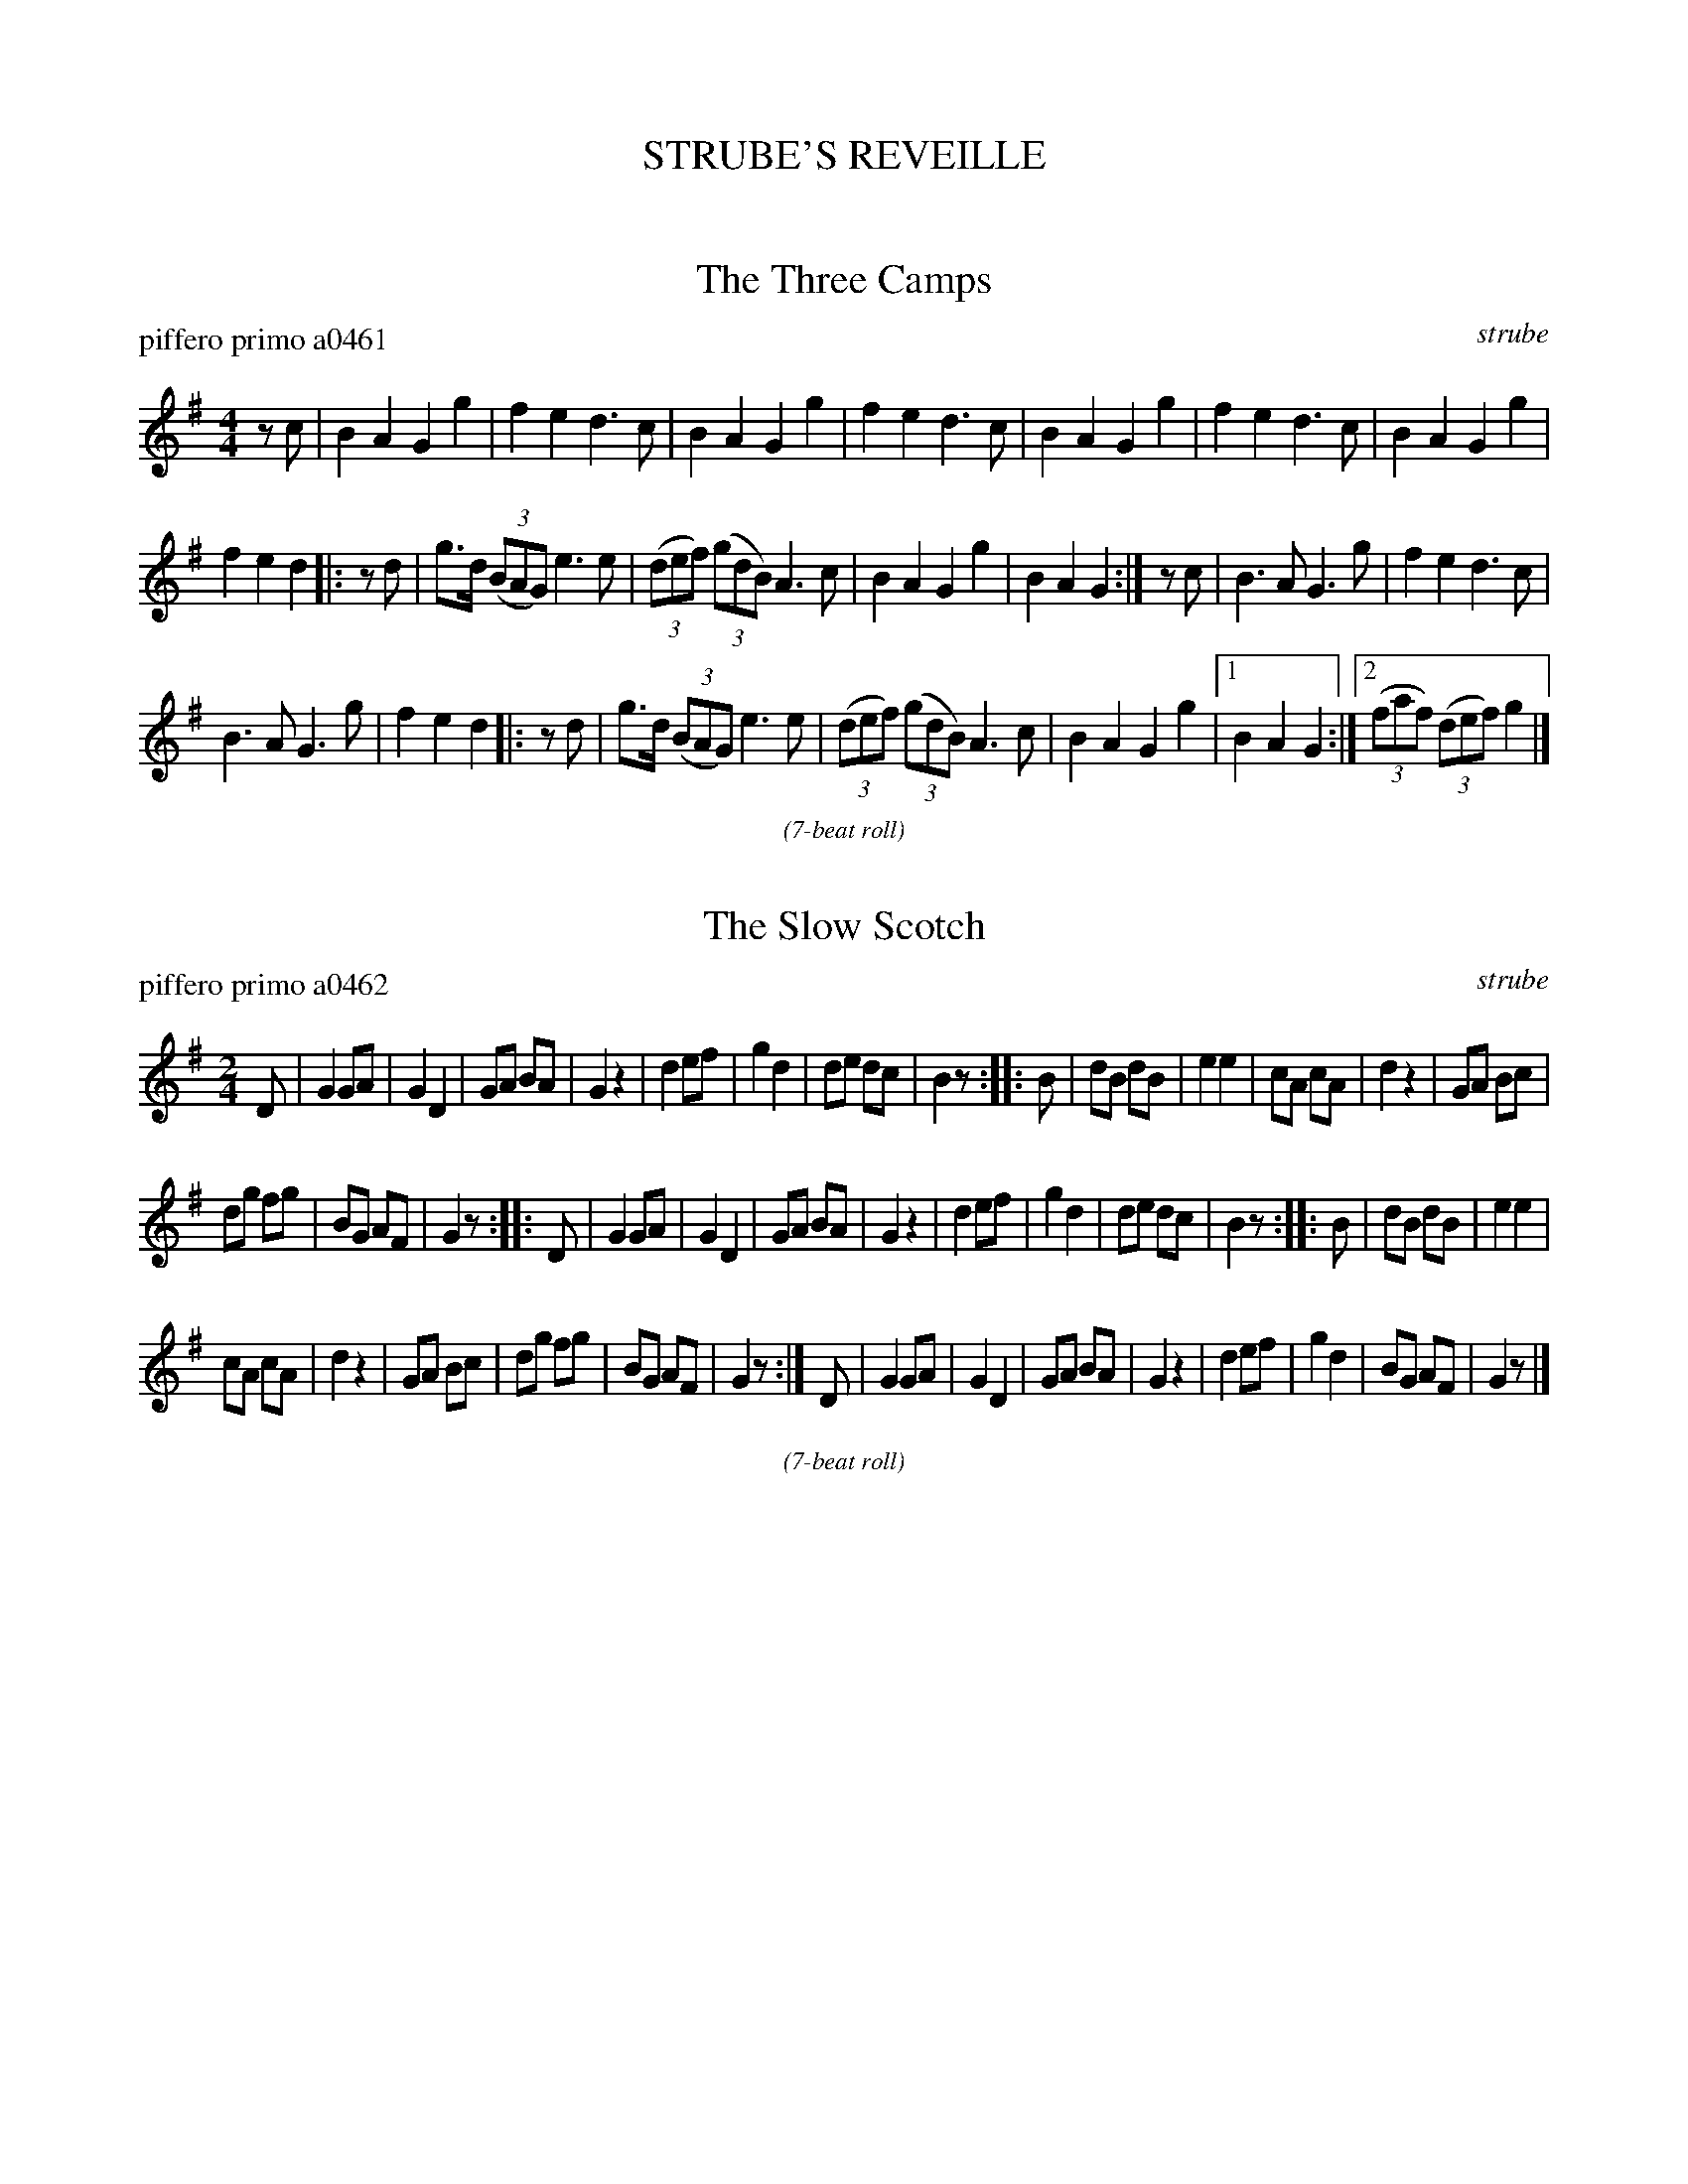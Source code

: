 
X: 0
T: STRUBE'S REVEILLE
%C: 071229
K:

%%textfont Times-Italic 12


X: 1
T: The Three Camps
P: piffero primo a0461
O: strube
%R: march
F: http://ancients.sudburymuster.org/mus/ssp/pdf/struberevF.pdf
Z: 2019 John Chambers <jc:trillian.mit.edu>
M: 4/4
L: 1/8
K: G
zc |\
B2 A2 G2 g2 | f2 e2 d3 c | B2 A2 G2 g2 | f2 e2 d3 c |\
B2 A2 G2 g2 | f2 e2 d3 c | B2 A2 G2 g2 |
f2 e2 d2 |: zd |\
g>d (3(BAG) e3 e | (3(def) (3(gdB) A3 c | B2 A2 G2 g2 | B2 A2 G2 :|\
zc | B3 A G3 g | f2 e2 d3 c |
B3 A G3 g | f2 e2 d2 |: zd |\
g>d (3(BAG) e3 e | (3(def) (3(gdB) A3 c | B2 A2 G2 g2 |[1 B2 A2 G2 :|\
[2 (3(faf) (3(def) g2 |]

%%slurgraces 1
%%graceslurs 1
%%center (7-beat roll)


X: 2
T: The Slow Scotch
P: piffero primo a0462
O: strube
%R: march
F: http://ancients.sudburymuster.org/mus/ssp/pdf/struberevF.pdf
Z: 2019 John Chambers <jc:trillian.mit.edu>
M: 2/4
L: 1/8
K: G
D |\
G2 GA | G2 D2 | GA BA | G2 z2 |\
d2 ef | g2 d2 | de dc | B2 z :: B |\
dB dB | e2 e2 | cA cA | d2 z2 |\
GA Bc |
dg fg | BG AF | G2 z :: D |\
G2 GA | G2 D2 | GA BA | G2 z2 |\
d2 ef | g2 d2 | de dc | B2 z :: B |\
dB dB | e2 e2 |
cA cA | d2 z2 |\
GA Bc | dg fg | BG AF | G2 z :| D |\
G2 GA | G2 D2 | GA BA | G2 z2 |\
d2 ef | g2 d2 | BG AF | G2 z |]

%%slurgraces 1
%%graceslurs 1
%%center (7-beat roll)


X: 3
T: The Austrian
P: piffero primo a0463
O: strube
%R: march
F: http://ancients.sudburymuster.org/mus/ssp/pdf/struberevF.pdf
Z: 2019 John Chambers <jc:trillian.mit.edu>
M: 2/4
L: 1/16
K: G
D2 |\
G>AB>c d>ef>d | g2g2 f3d | e2e2 d3B | c>ec>A B>dB>G |\
A>Bc>A G>FE>D | G>AB>c d>ef>d |
g2g2 f3d | e2e2 d3B |\
c>ec>A B>dB>G | A>cA>F G2 |: e2 | d>BG>B A>FD>e |\
d>BG>B A2e2 |
d>BG>B A>FD>e | d>BG>B A2D2 | G>AB>c d>ef>d |\
g2g2 f3d | e2e2 d3B | c>ec>A B>dB>G | A>cA>F G2 :|

%%slurgraces 1
%%graceslurs 1
%%center (7-beat roll)


X: 4
T: The Dawning of the Day
P: piffero primo a0464
O: strube
%R: march
F: http://ancients.sudburymuster.org/mus/ssp/pdf/struberevF.pdf
Z: 2019 John Chambers <jc:trillian.mit.edu>
M: 2/4
L: 1/16
K: G
D2 |\
G3A BAGF | E4 z2d2 | e3f gfed | B4 z2A2 | G3F G3A | Bdef gfed |
B3G A3F | G4 z2 :: (3(Bcd) | e3d e2f2 | gfga gfed | e3d e3f | agfe edB2 |
e3d e2f2 | gfga gfed | e3d g3B | Hd4 z2 (3(Bcd) | e3d e2f2 | gfga gfed |
B"^>"g2 B2"^>"g2 | ABAG GFED | G3F G2A2 | Bdef gfed | B3G A3F | G4 z2 :|

%%slurgraces 1
%%graceslurs 1
%%center (7-beat roll)


X: 5
T: The Hession
P: piffero primo a0465
O: strube
%R: march
F: http://ancients.sudburymuster.org/mus/ssp/pdf/struberevF.pdf
Z: 2019 John Chambers <jc:trillian.mit.edu>
M: 2/4
L: 1/16
K: G
c2 |\
B2e2 d>ed>c | B2e2 d3c | B2e2 d>ed>c | B2e2 d2 :: e2 | d>cB>A G>FG>A | B2e2 d3e |
e>cB>A G>FG>A | B2A2 G2 :: D2 | G>BA>G F>EF>D | G2A2 B3G | cc (3(cBA) BB (3(BAG) |
d2D2 G2 :: B2 | cc (3(cdc) c3B | dd (3(dcB) A3B | cc (3(cBA) BB (3(BAG) | d2D2 G2 :|

%%slurgraces 1
%%graceslurs 1
%%center (7-beat roll)


X: 6
T: The Dutch
P: piffero primo a0466
O: strube
%R: march
F: http://ancients.sudburymuster.org/mus/ssp/pdf/struberevF.pdf
Z: 2019 John Chambers <jc:trillian.mit.edu>
M: 3/8
L: 1/16
K: D
d2 |\
A4FA | d4Ad | e2d2e2 | fefga2 |\
A4FA | d4Ad | e2d2e2 | d4 :|
|: de |\
f2fedc | B4cd | efedcB | A4A2 |\
dAFAdf | ecAceg | f2fgfe | d4 :|

%%slurgraces 1
%%graceslurs 1
%%center (the rolls)


X: 7
T: The Quick Scotch
N: aka the Fairy Dance Reel
P: piffero primo a0467
O: strube
%R: march
F: http://ancients.sudburymuster.org/mus/ssp/pdf/struberevF.pdf
Z: 2019 John Chambers <jc:trillian.mit.edu>
M: 2/4
L: 1/16
K: D
de |\
f2fd f2fd | gfed cde2 | f2fd gfed | cABc d2de |\
f2fd f2fd | gfed cde2 |
f2fd gfed | cABc d2 || fg |\
a2af b3a | g2ge a3g | f2fd gfed | cABc d2fg |\
a2af b3a |
g2ge a3g | f2fd gfed | cABc d2 :| de |\
f2fd f2fd | gfed cde2 | f2fd gfed | cABc d2 |]


X: 8
T: The Three Camps (reprise)
P: piffero primo a0468
O: strube
%R: march
F: http://ancients.sudburymuster.org/mus/ssp/pdf/struberevF.pdf
Z: 2019 John Chambers <jc:trillian.mit.edu>
M: 4/4
L: 1/8
K: G
c |\
B2 A2 G2 g2 | f2 e2 d3 c | B2 A2 G2 g2 | f2 e2 d3 d |\
g>d (3(BAG) e3 e | (3(def) (3(gdB) A3 c | B2 A2 G2 g2 |\
(3(faf) (3(def) g2 |]

% %sep 1 1 200
% %center - - - - - - - - - -
% Whatever we want at the bottom of each set belongs here.
